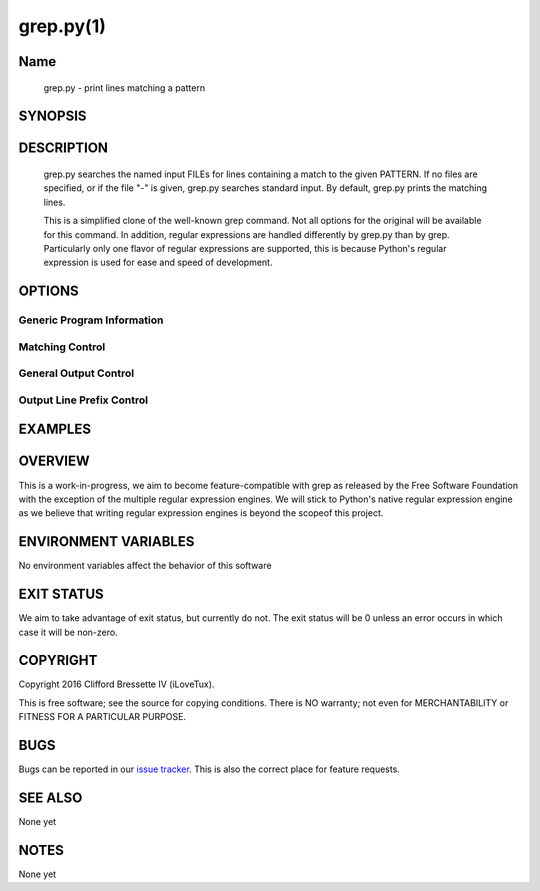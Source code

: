 grep.py(1)
**********

Name
====

   grep.py - print lines matching a pattern

SYNOPSIS
========

.. code:: bash
   grep.py [OPTIONS] PATTERN [FILE...]

DESCRIPTION
===========

    grep.py searches the named input FILEs for lines containing a match to the
    given PATTERN. If no files are specified, or if the file "-" is given,
    grep.py searches standard input. By default, grep.py prints the matching
    lines.

    This is a simplified clone of the well-known grep command. Not all options
    for the original will be available for this command. In addition, regular
    expressions are handled differently by grep.py than by grep. Particularly
    only one flavor of regular expressions are supported, this is because
    Python's regular expression is used for ease and speed of development.

OPTIONS
=======

Generic Program Information
---------------------------

.. code::
    --help
        Output a usage message and exits.
    -V, --version
        Output the version number of grep.py and exit

Matching Control
-----------------

.. code::
    -i, --ignore-case
        Ignore case distinctions in both the PATTERN and the input files.
    -v, --invert-match
        Invert the sense of matching, to select non-matching lines

General Output Control
----------------------

.. code::
    --color[=WHEN]
        WHEN can be "never", "always" or "auto".  On *nix systems, ANSI escape
        sequences are used to achieve terminal coloring. On Windows systems,
        these ANSI escape sequences are intercepted and the appropriate system
        API calls are made to color the text. No environment variables are
        interpreted to control the color.

Output Line Prefix Control
--------------------------

.. code::
    -H, --with-filename
        Print the filename for each match.
    -n, --line-number
        Prefix each line of output with a 1-based line number within
        its input file.

EXAMPLES
========

OVERVIEW
========

This is a work-in-progress, we aim to become feature-compatible with grep
as released by the Free Software Foundation with the exception of the multiple
regular expression engines. We will stick to Python's native regular expression
engine as we believe that writing regular expression engines is beyond the
scopeof this project.

ENVIRONMENT VARIABLES
=====================

No environment variables affect the behavior of this software

EXIT STATUS
===========

We aim to take advantage of exit status, but currently do not. The exit status
will be 0 unless an error occurs in which case it will be non-zero.

COPYRIGHT
=========

Copyright 2016 Clifford Bressette IV (iLoveTux).

This is free software; see the source for copying conditions.  There is NO
warranty; not even for MERCHANTABILITY or FITNESS FOR A PARTICULAR PURPOSE.

BUGS
====

Bugs can be reported in our
`issue tracker <https://github.com/ilovetux/unitils>`_. This is also the
correct place for feature requests.

SEE ALSO
========

None yet

NOTES
=====

None yet
